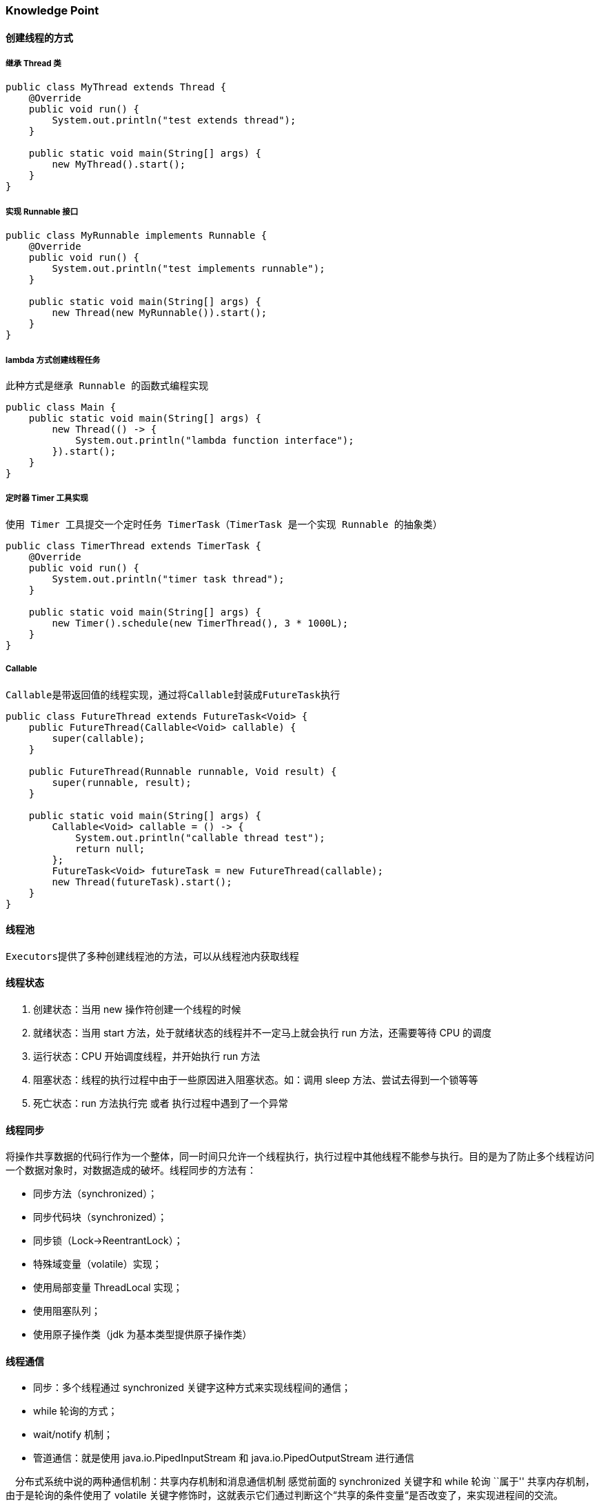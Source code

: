 === Knowledge Point

==== 创建线程的方式

===== 继承 Thread 类

[source,java]
----
public class MyThread extends Thread {
    @Override
    public void run() {
        System.out.println("test extends thread");
    }

    public static void main(String[] args) {
        new MyThread().start();
    }
}
----

===== 实现 Runnable 接口

[source,java]
----
public class MyRunnable implements Runnable {
    @Override
    public void run() {
        System.out.println("test implements runnable");
    }

    public static void main(String[] args) {
        new Thread(new MyRunnable()).start();
    }
}
----

===== lambda 方式创建线程任务

....
此种方式是继承 Runnable 的函数式编程实现
....

[source,java]
----
public class Main {
    public static void main(String[] args) {
        new Thread(() -> {
            System.out.println("lambda function interface");
        }).start();
    }
}
----

===== 定时器 Timer 工具实现

....
使用 Timer 工具提交一个定时任务 TimerTask（TimerTask 是一个实现 Runnable 的抽象类）
....

[source,java]
----
public class TimerThread extends TimerTask {
    @Override
    public void run() {
        System.out.println("timer task thread");
    }

    public static void main(String[] args) {
        new Timer().schedule(new TimerThread(), 3 * 1000L);
    }
}
----

===== Callable

....
Callable是带返回值的线程实现，通过将Callable封装成FutureTask执行
....

[source,java]
----
public class FutureThread extends FutureTask<Void> {
    public FutureThread(Callable<Void> callable) {
        super(callable);
    }

    public FutureThread(Runnable runnable, Void result) {
        super(runnable, result);
    }

    public static void main(String[] args) {
        Callable<Void> callable = () -> {
            System.out.println("callable thread test");
            return null;
        };
        FutureTask<Void> futureTask = new FutureThread(callable);
        new Thread(futureTask).start();
    }
}
----

==== 线程池

....
Executors提供了多种创建线程池的方法，可以从线程池内获取线程
....

==== 线程状态

[arabic]
. 创建状态：当用 new 操作符创建一个线程的时候
. 就绪状态：当用 start 方法，处于就绪状态的线程并不一定马上就会执行 run 方法，还需要等待 CPU 的调度
. 运行状态：CPU 开始调度线程，并开始执行 run 方法
. 阻塞状态：线程的执行过程中由于一些原因进入阻塞状态。如：调用 sleep 方法、尝试去得到一个锁等等
. 死亡状态：run 方法执行完 或者 执行过程中遇到了一个异常

==== 线程同步

将操作共享数据的代码行作为一个整体，同一时间只允许一个线程执行，执行过程中其他线程不能参与执行。目的是为了防止多个线程访问一个数据对象时，对数据造成的破坏。线程同步的方法有：

* 同步方法（synchronized）；
* 同步代码块（synchronized）；
* 同步锁（Lock->ReentrantLock）；
* 特殊域变量（volatile）实现；
* 使用局部变量 ThreadLocal 实现；
* 使用阻塞队列；
* 使用原子操作类（jdk 为基本类型提供原子操作类）

==== 线程通信

* 同步：多个线程通过 synchronized 关键字这种方式来实现线程间的通信；
* while 轮询的方式；
* wait/notify 机制；
* 管道通信：就是使用 java.io.PipedInputStream 和 java.io.PipedOutputStream 进行通信

 分布式系统中说的两种通信机制：共享内存机制和消息通信机制 感觉前面的 synchronized 关键字和 while 轮询 ``属于'' 共享内存机制，由于是轮询的条件使用了 volatile 关键字修饰时，这就表示它们通过判断这个“共享的条件变量“是否改变了，来实现进程间的交流。

 而管道通信，更像消息传递机制，也就是说：通过管道，将一个线程中的消息发送给另一个。

==== 线程锁

锁从宏观上分类，分为悲观锁和乐观锁

===== 乐观锁

顾名思义，就是很乐观，每次去拿数据的时候都认为别人不会修改，所以不会上锁，但是在更新的时候会判断一下在此期间别人有没有去更新这个数据，可以使用版本号等机制。乐观锁适用于多读的应用类型，这样可以提高吞吐量，像数据库提供的类似于 write_condition 机制，其实都是提供的乐观锁。在 Java 中 java.util.concurrent.atomic 包下面的原子变量类就是使用了乐观锁的一种实现方式 CAS 实现的

===== 实现方式

* 使用版本标识来确定读到的数据与提交时的数据是否一致。提交后修改版本标识，不一致时可以采取丢弃和再次尝试的策略。
* java 中的 Compare and Swap 即 CAS ，当多个线程尝试使用 CAS 同时更新同一个变量时，只有其中一个线程能更新变量的值，而其它线程都失败，失败的线程并不会被挂起，而是被告知这次竞争中失败，并可以再次尝试。　 CAS 操作中包含三个操作数 —— 需要读写的内存位置（V）、进行比较的预期原值（A）和拟写入的新值(B)。如果内存位置 V 的值与预期原值 A 相匹配，那么处理器会自动将该位置值更新为新值 B。否则处理器不做任何操作。

===== 悲观锁

总是假设最坏的情况，每次去拿数据的时候都认为别人会修改，所以每次在拿数据的时候都会上锁，这样别人想拿这个数据就会阻塞直到它拿到锁。传统的关系型数据库里边就用到了很多这种锁机制，比如行锁，表锁等，读锁，写锁等，都是在做操作之前先上锁。再比如 Java 里面的同步原语 synchronized 关键字的实现也是悲观锁

==== 线程池

==== NIO

=== Question and Answer

==== 并行和并发有什么区别？

并行是指两个或者多个事件在同一时刻发生；而并发是指两个或多个事件在同一时间间隔发生。

并行是在不同实体上的多个事件，并发是在同一实体上的多个事件。

在一台处理器上``同时''处理多个任务，在多台处理器上同时处理多个任务。如 hadoop 分布式集群。

____
所以并发编程的目标是充分的利用处理器的每一个核，以达到最高的处理性能。
____

==== 线程和进程的区别？

简而言之，进程是程序运行和资源分配的基本单位，一个程序至少有一个进程，一个进程至少有一个线程。进程在执行过程中拥有独立的内存单元，而多个线程共享内存资源，减少切换次数，从而效率更高。线程是进程的一个实体，是 cpu 调度和分派的基本单位，是比程序更小的能独立运行的基本单位。同一进程中的多个线程之间可以并发执行。

==== 守护线程是什么？

守护线程（即 daemon thread），是个服务线程，准确地来说就是服务其他的线程。

###创建线程有哪几种方式？

[arabic]
. 继承 Thread 类
. 实现 Runnable 接口
. lambda 方式创建线程任务
. 定时器 Timer 工具实现
. Callable
. 线程池

==== 说一下 runnable 和 callable 有什么区别？

_有点深的问题了，也看出一个 Java 程序员学习知识的广度。_

Runnable 接口中的 run()方法的返回值是 void，它做的事情只是纯粹地去执行 run()方法中的代码而已；

Callable 接口中的 call()方法是有返回值的，是一个泛型，和 Future、FutureTask 配合可以用来获取异步执行的结果。

==== 线程有哪些状态？

线程通常都有五种状态，创建、就绪、运行、阻塞和死亡。

* 创建状态。在生成线程对象，并没有调用该对象的 start 方法，这是线程处于创建状态。
* 就绪状态。当调用了线程对象的 start 方法之后，该线程就进入了就绪状态，但是此时线程调度程序还没有把该线程设置为当前线程，此时处于就绪状态。在线程运行之后，从等待或者睡眠中回来之后，也会处于就绪状态。
* 运行状态。线程调度程序将处于就绪状态的线程设置为当前线程，此时线程就进入了运行状态，开始运行 run 函数当中的代码。
* 阻塞状态。线程正在运行的时候，被暂停，通常是为了等待某个时间的发生(比如说某项资源就绪)之后再继续运行。sleep,suspend，wait 等方法都可以导致线程阻塞。
* 死亡状态。如果一个线程的 run 方法执行结束或者调用 stop 方法后，该线程就会死亡。对于已经死亡的线程，无法再使用 start 方法令其进入就绪

==== sleep() 和 wait() 有什么区别？

* sleep()：方法是线程类（Thread）的静态方法，让调用线程进入睡眠状态，让出执行机会给其他线程，等到休眠时间结束后，线程进入就绪状态和其他线程一起竞争 cpu 的执行时间。因为 sleep() 是 static 静态的方法，他不能改变对象的机锁，当一个 synchronized 块中调用了 sleep() 方法，线程虽然进入休眠，但是对象的机锁没有被释放，其他线程依然无法访问这个对象。
* wait()：wait()是 Object 类的方法，当一个线程执行到 wait 方法时，它就进入到一个和该对象相关的等待池，同时释放对象的机锁，使得其他线程能够访问，可以通过 notify，notifyAll 方法来唤醒等待的线程

==== notify()和 notifyAll()有什么区别？

如果线程调用了对象的 wait()方法，那么线程便会处于该对象的等待池中，等待池中的线程不会去竞争该对象的锁。

当有线程调用了对象的 notifyAll()方法（唤醒所有 wait 线程）或 notify()方法（只随机唤醒一个 wait 线程），被唤醒的的线程便会进入该对象的锁池中，锁池中的线程会去竞争该对象锁。也就是说，调用了 notify 后只要一个线程会由等待池进入锁池，而 notifyAll 会将该对象等待池内的所有线程移动到锁池中，等待锁竞争。

优先级高的线程竞争到对象锁的概率大，假若某线程没有竞争到该对象锁，它还会留在锁池中，唯有线程再次调用 wait()方法，它才会重新回到等待池中。而竞争到对象锁的线程则继续往下执行，直到执行完了 synchronized 代码块，它会释放掉该对象锁，这时锁池中的线程会继续竞争该对象锁。

==== 线程的 run()和 start()有什么区别？

每个线程都是通过某个特定 Thread 对象所对应的方法 run()来完成其操作的，方法 run()称为线程体。通过调用 Thread 类的 start()方法来启动一个线程。

start()方法来启动一个线程，真正实现了多线程运行。这时无需等待 run 方法体代码执行完毕，可以直接继续执行下面的代码； 这时此线程是处于就绪状态， 并没有运行。 然后通过此 Thread 类调用方法 run()来完成其运行状态， 这里方法 run()称为线程体，它包含了要执行的这个线程的内容， Run 方法运行结束， 此线程终止。然后 CPU 再调度其它线程。

run()方法是在本线程里的，只是线程里的一个函数,而不是多线程的。 如果直接调用 run(),其实就相当于是调用了一个普通函数而已，直接待用 run()方法必须等待 run()方法执行完毕才能执行下面的代码，所以执行路径还是只有一条，根本就没有线程的特征，所以在多线程执行时要使用 start()方法而不是 run()方法。

==== 创建线程池有哪几种方式？

[arabic]
. newFixedThreadPool(int nThreads) 创建一个固定长度的线程池，每当提交一个任务就创建一个线程，直到达到线程池的最大数量，这时线程规模将不再变化，当线程发生未预期的错误而结束时，线程池会补充一个新的线程。
. newCachedThreadPool() 创建一个可缓存的线程池，如果线程池的规模超过了处理需求，将自动回收空闲线程，而当需求增加时，则可以自动添加新线程，线程池的规模不存在任何限制。
. newSingleThreadExecutor() 这是一个单线程的 Executor，它创建单个工作线程来执行任务，如果这个线程异常结束，会创建一个新的来替代它；它的特点是能确保依照任务在队列中的顺序来串行执行。
. newScheduledThreadPool(int corePoolSize) 创建了一个固定长度的线程池，而且以延迟或定时的方式来执行任务，类似于 Timer。

==== 线程池都有哪些状态？

线程池有 5 种状态：Running、ShutDown、Stop、Tidying、Terminated。

线程池各个状态切换框架图：

image:https://img-blog.csdnimg.cn/20190317183139734.png[image]

==== 线程池中 submit()和 execute()方法有什么区别？

接收的参数不一样:submit 有返回值，而 execute 没有;submit 方便 Exception 处理

==== 在 Java 程序中怎么保证多线程的运行安全？

线程安全在三个方面体现：

* 原子性：提供互斥访问，同一时刻只能有一个线程对数据进行操作，（atomic,synchronized）；
* 可见性：一个线程对主内存的修改可以及时地被其他线程看到，（synchronized,volatile）；
* 有序性：一个线程观察其他线程中的指令执行顺序，由于指令重排序，该观察结果一般杂乱无序，（happens-before 原则）。

==== 多线程锁的升级原理是什么？

在 Java 中，锁共有 4 种状态，级别从低到高依次为：无状态锁，偏向锁，轻量级锁和重量级锁状态，这几个状态会随着竞争情况逐渐升级。锁可以升级但不能降级。 锁升级的图示过程：

image:https://img-blog.csdnimg.cn/20190317183206697.png[image]

==== 什么是死锁？

死锁是指两个或两个以上的进程在执行过程中，由于竞争资源或者由于彼此通信而造成的一种阻塞的现象，若无外力作用，它们都将无法推进下去。此时称系统处于死锁状态或系统产生了死锁，这些永远在互相等待的进程称为死锁进程。是操作系统层面的一个错误，是进程死锁的简称，最早在 1965 年由 Dijkstra 在研究银行家算法时提出的，它是计算机操作系统乃至整个并发程序设计领域最难处理的问题之一

==== 怎么防止死锁？

死锁的四个必要条件：

* 互斥条件：进程对所分配到的资源不允许其他进程进行访问，若其他进程访问该资源，只能等待，直至占有该资源的进程使用完成后释放该资源
* 请求和保持条件：进程获得一定的资源之后，又对其他资源发出请求，但是该资源可能被其他进程占有，此事请求阻塞，但又对自己获得的资源保持不放
* 不可剥夺条件：是指进程已获得的资源，在未完成使用之前，不可被剥夺，只能在使用完后自己释放
* 环路等待条件：是指进程发生死锁后，若干进程之间形成一种头尾相接的循环等待资源关系

这四个条件是死锁的必要条件，只要系统发生死锁，这些条件必然成立，而只要上述条件之 一不满足，就不会发生死锁。

理解了死锁的原因，尤其是产生死锁的四个必要条件，就可以最大可能地避免、预防和 解除死锁。

所以，在系统设计、进程调度等方面注意如何不让这四个必要条件成立，如何确 定资源的合理分配算法，避免进程永久占据系统资源。

此外，也要防止进程在处于等待状态的情况下占用资源。因此，对资源的分配要给予合理的规划。

==== ThreadLocal 是什么？有哪些使用场景？

线程局部变量是局限于线程内部的变量，属于线程自身所有，不在多个线程间共享。Java 提供 ThreadLocal 类来支持线程局部变量，是一种实现线程安全的方式。但是在管理环境下（如 web 服务器）使用线程局部变量的时候要特别小心，在这种情况下，工作线程的生命周期比任何应用变量的生命周期都要长。任何线程局部变量一旦在工作完成后没有释放，Java 应用就存在内存泄露的风险。

==== 说一下 Synchronized 底层实现原理？

synchronized 可以保证方法或者代码块在运行时，同一时刻只有一个方法可以进入到临界区，同时它还可以保证共享变量的内存可见性。 Java 中每一个对象都可以作为锁，这是 synchronized 实现同步的基础：

* 普通同步方法，锁是当前实例对象
* 静态同步方法，锁是当前类的 class 对象
* 同步方法块，锁是括号里面的对象

==== Synchronized 和 volatile 的区别是什么？

volatile 本质是在告诉 jvm 当前变量在寄存器（工作内存）中的值是不确定的，需要从主存中读取； synchronized 则是锁定当前变量，只有当前线程可以访问该变量，其他线程被阻塞住。

volatile 仅能使用在变量级别；synchronized 则可以使用在变量、方法、和类级别的。

volatile 仅能实现变量的修改可见性，不能保证原子性；而 synchronized 则可以保证变量的修改可见性和原子性。 volatile 不会造成线程的阻塞；synchronized 可能会造成线程的阻塞。

volatile 标记的变量不会被编译器优化；synchronized 标记的变量可以被编译器优化。

==== Synchronized 和 Lock 有什么区别？

首先 synchronized 是 java 内置关键字，在 jvm 层面，Lock 是个 java 类；

synchronized 无法判断是否获取锁的状态，Lock 可以判断是否获取到锁；

synchronized 会自动释放锁(a 线程执行完同步代码会释放锁 ；b 线程执行过程中发生异常会释放锁)，Lock 需在 finally 中手工释放锁（unlock()方法释放锁），否则容易造成线程死锁；

用 synchronized 关键字的两个线程 1 和线程 2，如果当前线程 1 获得锁，线程 2 线程等待。如果线程 1 阻塞，线程 2 则会一直等待下去，而 Lock 锁就不一定会等待下去，如果尝试获取不到锁，线程可以不用一直等待就结束了；

synchronized 的锁可重入、不可中断、非公平，而 Lock 锁可重入、可判断、可公平（两者皆可）；

Lock 锁适合大量同步的代码的同步问题，synchronized 锁适合代码少量的同步问题。

==== Synchronized 和 ReentrantLock 区别是什么？

synchronized 是和 if、else、for、while 一样的关键字，ReentrantLock 是类，这是二者的本质区别。既然 ReentrantLock 是类，那么它就提供了比 synchronized 更多更灵活的特性，可以被继承、可以有方法、可以有各种各样的类变量，ReentrantLock 比 synchronized 的扩展性体现在几点上：

* ReentrantLock 可以对获取锁的等待时间进行设置，这样就避免了死锁
* ReentrantLock 可以获取各种锁的信息
* ReentrantLock 可以灵活地实现多路通知 > 另外，二者的锁机制其实也是不一样的:ReentrantLock 底层调用的是 Unsafe 的 park 方法加锁，synchronized 操作的应该是对象头中 mark word。

==== 说一下 Atomic 的原理？

Atomic 包中的类基本的特性就是在多线程环境下，当有多个线程同时对单个（包括基本类型及引用类型）变量进行操作时，具有排他性，即当多个线程同时对该变量的值进行更新时，仅有一个线程能成功，而未成功的线程可以向自旋锁一样，继续尝试，一直等到执行成功。

Atomic 系列的类中的核心方法都会调用 unsafe 类中的几个本地方法。我们需要先知道一个东西就是 Unsafe 类，全名为：sun.misc.Unsafe，这个类包含了大量的对 C 代码的操作，包括很多直接内存分配以及原子操作的调用，而它之所以标记为非安全的，是告诉你这个里面大量的方法调用都会存在安全隐患，需要小心使用，否则会导致严重的后果，例如在通过 unsafe 分配内存的时候，如果自己指定某些区域可能会导致一些类似 C++一样的指针越界到其他进程的问题。
